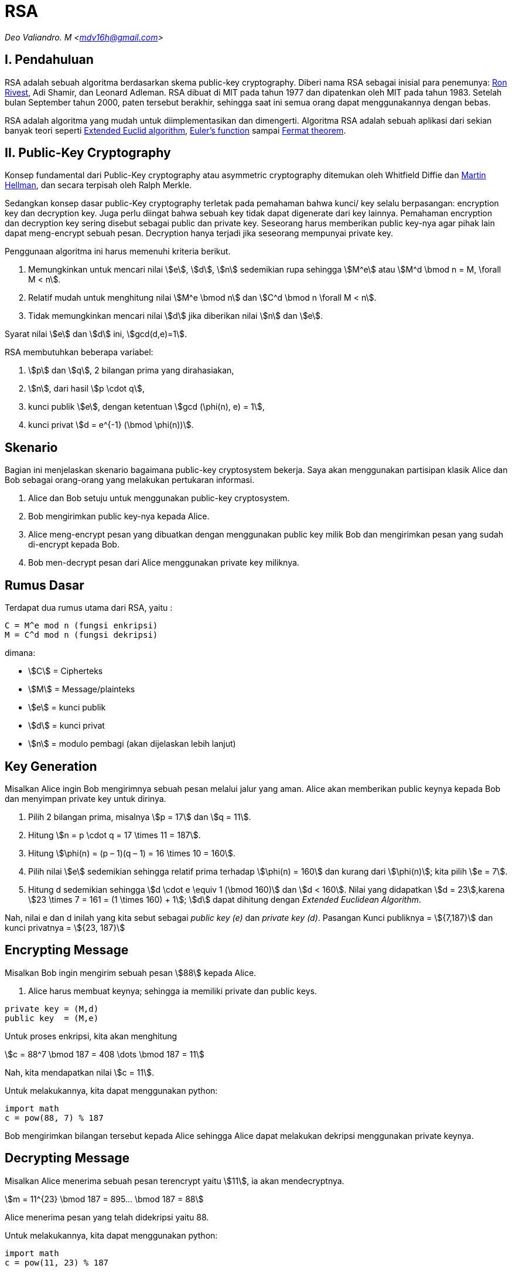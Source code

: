 = RSA
:page-category: kriptografi
:page-tags: [kriptografi, kriptografi kunci publik]

[.center]
_Deo Valiandro. M <mdv16h@gmail.com>_

== I. Pendahuluan

RSA adalah sebuah algoritma berdasarkan skema public-key cryptography.
Diberi nama RSA sebagai inisial para penemunya:
link:https://people.csail.mit.edu/rivest[Ron Rivest], Adi Shamir, dan Leonard Adleman.
RSA dibuat di MIT pada tahun 1977 dan dipatenkan oleh MIT
pada tahun 1983. Setelah bulan September tahun 2000, paten tersebut
berakhir, sehingga saat ini semua orang dapat menggunakannya dengan bebas.

RSA adalah algoritma yang mudah untuk diimplementasikan dan dimengerti.
Algoritma RSA adalah sebuah aplikasi dari sekian banyak teori seperti link:https://en.wikipedia.org/wiki/Extended_Euclidean_algorithm[Extended Euclid algorithm], link:https://en.wikipedia.org/wiki/Euler%27s_totient_function[Euler's function] sampai link:https://en.wikipedia.org/wiki/Fermat%27s_theorem[Fermat theorem].

== II. Public-Key Cryptography

Konsep fundamental dari Public-Key cryptography atau asymmetric cryptography
ditemukan oleh Whitfield Diffie dan link:https://ee.stanford.edu/~hellman/[Martin Hellman],
dan secara terpisah oleh Ralph Merkle.

Sedangkan konsep dasar public-Key cryptography terletak pada pemahaman bahwa
kunci/ key selalu berpasangan: encryption key dan decryption key. Juga perlu
diingat bahwa sebuah key tidak dapat digenerate dari key lainnya. Pemahaman 
encryption dan decryption key sering disebut sebagai public dan private key.
Seseorang harus memberikan public key-nya agar pihak lain dapat meng-encrypt
sebuah pesan. Decryption hanya terjadi jika seseorang mempunyai private key.

Penggunaan algoritma ini harus memenuhi kriteria berikut.

. Memungkinkan untuk mencari nilai stem:[e], stem:[d], stem:[n] sedemikian rupa
sehingga stem:[M^e] atau stem:[M^d \bmod n = M, \forall M < n].
. Relatif mudah untuk menghitung nilai stem:[M^e \bmod n] dan stem:[C^d \bmod n
\forall M < n].
. Tidak memungkinkan mencari nilai stem:[d] jika diberikan nilai stem:[n] dan
stem:[e].

Syarat nilai stem:[e] dan stem:[d] ini, stem:[gcd(d,e)=1].

RSA membutuhkan beberapa variabel:

. stem:[p] dan stem:[q], 2 bilangan prima yang dirahasiakan,
. stem:[n], dari hasil stem:[p \cdot q],
. kunci publik stem:[e], dengan ketentuan stem:[gcd (\phi(n), e) = 1],
. kunci privat stem:[d = e^{-1} (\bmod \phi(n))].

== Skenario

Bagian ini menjelaskan skenario bagaimana public-key cryptosystem bekerja.
Saya akan menggunakan partisipan klasik Alice dan Bob sebagai orang-orang
yang melakukan pertukaran informasi.

. Alice dan Bob setuju untuk menggunakan public-key cryptosystem.
. Bob mengirimkan public key-nya kepada Alice.
. Alice meng-encrypt pesan yang dibuatkan dengan menggunakan public key milik
Bob dan mengirimkan pesan yang sudah di-encrypt kepada Bob.
. Bob men-decrypt pesan dari Alice menggunakan private key miliknya.

== Rumus Dasar

Terdapat dua rumus utama dari RSA, yaitu :

[source, bash]
C = M^e mod n (fungsi enkripsi)
M = C^d mod n (fungsi dekripsi)

dimana:

- stem:[C] = Cipherteks
- stem:[M] = Message/plainteks
- stem:[e] = kunci publik
- stem:[d] = kunci privat
- stem:[n] = modulo pembagi (akan dijelaskan lebih lanjut)

== Key Generation

Misalkan Alice ingin Bob mengirimnya sebuah pesan melalui jalur yang aman.
Alice akan memberikan public keynya kepada Bob dan menyimpan private key
untuk dirinya.

. Pilih 2 bilangan prima, misalnya stem:[p = 17] dan stem:[q = 11].
. Hitung stem:[n = p \cdot q = 17 \times 11 = 187].
. Hitung stem:[\phi(n) = (p – 1)(q – 1) = 16 \times 10 = 160].
. Pilih nilai stem:[e] sedemikian sehingga relatif prima terhadap stem:[\phi(n)
= 160] dan kurang dari stem:[\phi(n)]; kita pilih stem:[e = 7].
. Hitung d sedemikian sehingga stem:[d \cdot e \equiv 1 (\bmod 160)] dan
stem:[d < 160]. Nilai yang didapatkan stem:[d = 23],karena
stem:[23 \times 7 = 161 = (1 \times 160) + 1]; stem:[d] dapat dihitung dengan
_Extended Euclidean Algorithm_.

Nah, nilai e dan d inilah yang kita sebut sebagai _public key (e)_ dan _private
key (d)_.  Pasangan Kunci publiknya = stem:[{7,187}] dan kunci privatnya = 
stem:[{23, 187}]


== Encrypting Message

Misalkan Bob ingin mengirim sebuah pesan stem:[88] kepada Alice.

. Alice harus membuat keynya; sehingga ia memiliki private dan public keys.

[source, code]
private key = (M,d)
public key  = (M,e)

Untuk proses enkripsi, kita akan menghitung

[.center]
stem:[c = 88^7 \bmod 187 = 408 \dots \bmod 187 = 11]

Nah, kita mendapatkan nilai stem:[c = 11].

Untuk melakukannya, kita dapat menggunakan python:

[source, python]
import math
c = pow(88, 7) % 187

Bob mengirimkan bilangan tersebut kepada Alice sehingga Alice dapat melakukan
dekripsi menggunakan private keynya.

== Decrypting Message

Misalkan Alice menerima sebuah pesan terencrypt yaitu stem:[11], ia akan mendecryptnya.

[.center]
stem:[m = 11^{23} \bmod 187 = 895... \bmod 187 = 88]

Alice menerima pesan yang telah didekripsi yaitu 88.

Untuk melakukannya, kita dapat menggunakan python:

[source, python]
import math
c = pow(11, 23) % 187

== Penutup

RSA merupakan contoh yang powerful dan cukup aman dari _public key cryptography_.
Berdasarkan matematika, proses yang digunakan berdasarkan fungsi-fungsi
_trap-door_ satu arah. Sehingga melakukan enkripsi dengan menggunakan public key
sangat mudah bagi semua orang, namun proses dekripsi menjadi sangat sulit.

Proses decryption sengaja dibuat sulit agar seseorang, walaupun menggunakan Cray
supercomputers dan ribuan tahun, tidak dapat mendecrypt pesan tanpa mempunyai
private key. 

Perlu diingat juga bahwa pemilihan stem:[p \cdot q = M] haruslah sebuah bilangan
yang sangat besar sehingga sulit dicari eksponen decoding-nya karena sulit
melakukan pemfaktoran bilangan prima.

== Reference

. Childs, Lindsay N. A Concrete Introduction to Higher Algebra. 
Undergraduate Texts in Mathematics. Springer-Verlaag: New York, 
2000.

. Schneier, B. Applied Cryptography, 2nd Ed. John Wiley & Sons, Inc:
Canada, 1996.

. Rivest R.L., Shamir A., Adleman L. "A Method for Obtaining Digital
Signatures and Public-Key Cryptosystems. MIT: Massachusetts. 1977.
